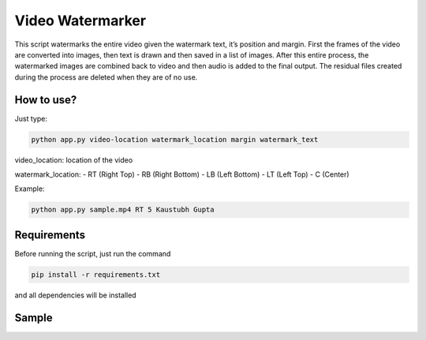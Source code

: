 Video Watermarker
=================

|checkout|

This script watermarks the entire video given the watermark text, it’s
position and margin. First the frames of the video are converted into
images, then text is drawn and then saved in a list of images. After
this entire process, the watermarked images are combined back to video
and then audio is added to the final output. The residual files created
during the process are deleted when they are of no use.

How to use?
-----------

Just type:

.. code-block:: bash

  python app.py video-location watermark_location margin watermark_text

video_location: location of the video

watermark_location: - RT (Right Top) - RB (Right Bottom) - LB (Left
Bottom) - LT (Left Top) - C (Center)

Example:

.. code-block:: bash

  python app.py sample.mp4 RT 5 Kaustubh Gupta

Requirements
------------

Before running the script, just run the command

.. code-block:: bash

  pip install -r requirements.txt

and all dependencies will be installed

Sample
------

.. image:: preview.PNG

.. |checkout| image:: https://forthebadge.com/images/badges/check-it-out.svg
  :target: https://github.com/HarshCasper/Rotten-Scripts/tree/master/Python/Video_Watermarker/

